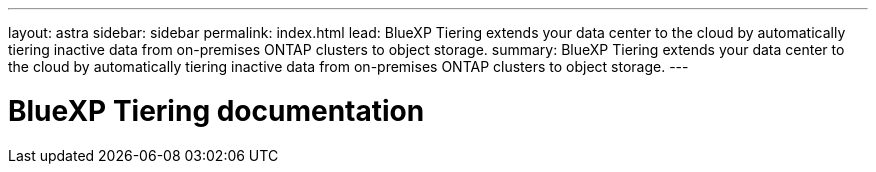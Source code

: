 ---
layout: astra
sidebar: sidebar
permalink: index.html
lead: BlueXP Tiering extends your data center to the cloud by automatically tiering inactive data from on-premises ONTAP clusters to object storage.
summary: BlueXP Tiering extends your data center to the cloud by automatically tiering inactive data from on-premises ONTAP clusters to object storage.
---

= BlueXP Tiering documentation
:hardbreaks:
:nofooter:
:icons: font
:linkattrs:
:imagesdir: ./media/

